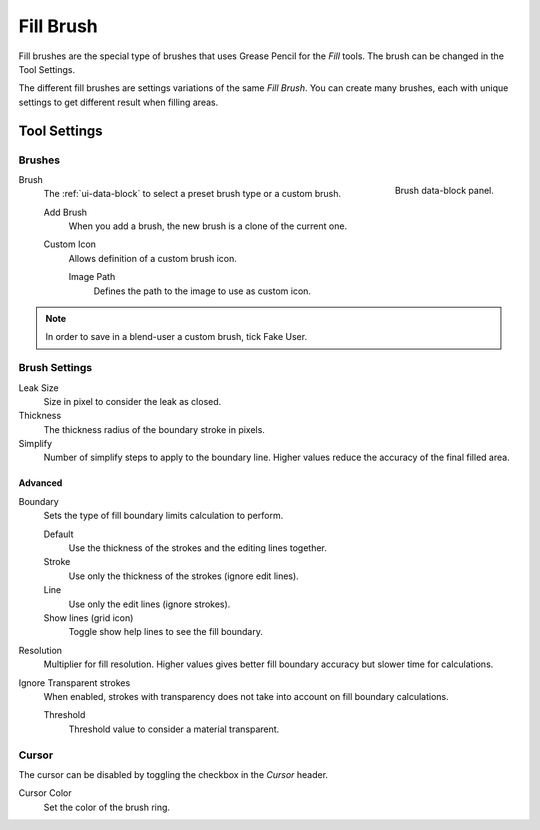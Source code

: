 
**********
Fill Brush
**********

Fill brushes are the special type of brushes that uses Grease Pencil for the *Fill* tools.
The brush can be changed in the Tool Settings.

The different fill brushes are settings variations of the same *Fill Brush*.
You can create many brushes, each with unique settings to get different result when filling areas.


Tool Settings
=============

Brushes
-------

.. figure:: /images/grease-pencil_modes_draw_brushes_fill-brush-data-block.png
   :align: right

   Brush data-block panel.

Brush
   The :ref:`ui-data-block` to select a preset brush type or a custom brush.

   Add Brush
      When you add a brush, the new brush is a clone of the current one.

   Custom Icon
      Allows definition of a custom brush icon.

      Image Path
         Defines the path to the image to use as custom icon.

.. note::

   In order to save in a blend-user a custom brush, tick Fake User.


Brush Settings
--------------

Leak Size
   Size in pixel to consider the leak as closed.

Thickness
   The thickness radius of the boundary stroke in pixels.

Simplify
   Number of simplify steps to apply to the boundary line.
   Higher values reduce the accuracy of the final filled area.


Advanced
^^^^^^^^

Boundary
   Sets the type of fill boundary limits calculation to perform.

   Default
      Use the thickness of the strokes and the editing lines together.
   Stroke
      Use only the thickness of the strokes (ignore edit lines).
   Line
      Use only the edit lines (ignore strokes).
   Show lines (grid icon)
      Toggle show help lines to see the fill boundary.

Resolution
   Multiplier for fill resolution.
   Higher values gives better fill boundary accuracy but slower time for calculations.

Ignore Transparent strokes
   When enabled, strokes with transparency does not take into account on fill boundary calculations.

   Threshold
      Threshold value to consider a material transparent.

Cursor
------

The cursor can be disabled by toggling the checkbox in the *Cursor* header.

Cursor Color
   Set the color of the brush ring.
